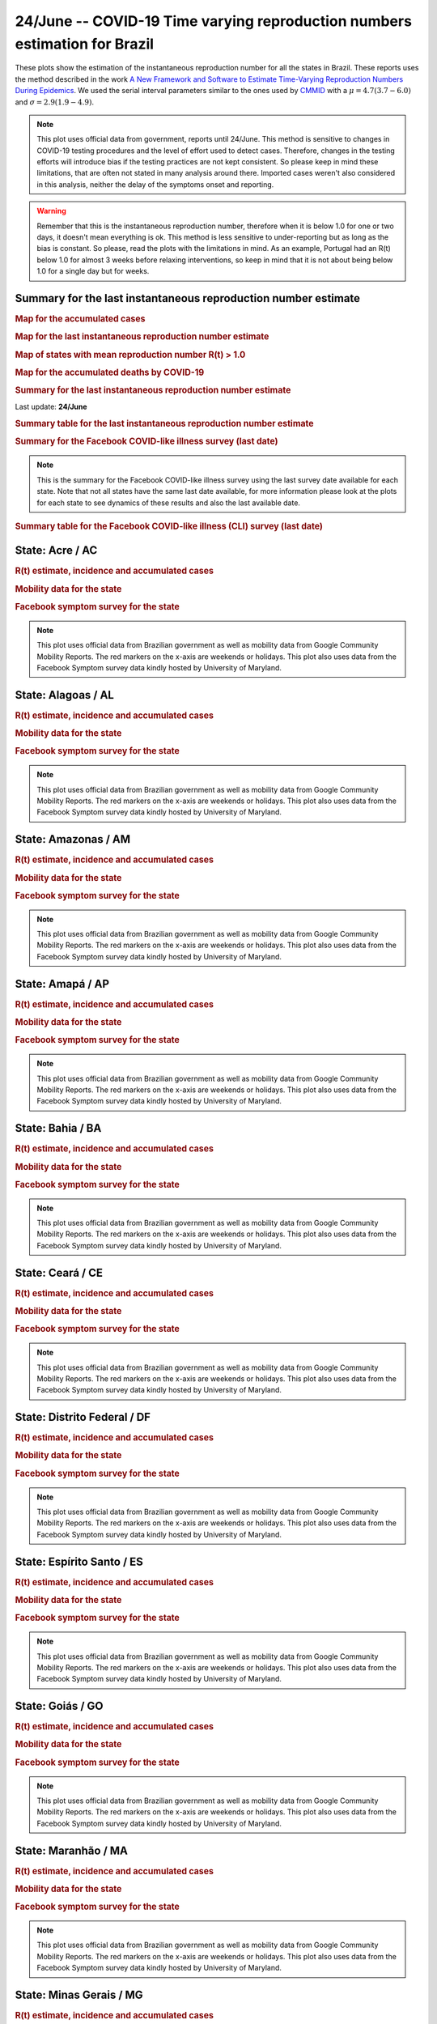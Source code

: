 **24/June** -- COVID-19 Time varying reproduction numbers estimation for Brazil
*****************************************************************************************************
These plots show the estimation of the instantaneous reproduction number for all
the states in Brazil. These reports uses the method described in the work 
`A New Framework and Software to Estimate Time-Varying Reproduction Numbers During Epidemics <https://www.ncbi.nlm.nih.gov/pmc/articles/PMC3816335/>`_. We used the serial interval parameters similar to the ones used
by `CMMID <https://cmmid.github.io/topics/covid19/>`_ with a :math:`\mu = 4.7 (3.7 - 6.0)`
and :math:`\sigma = 2.9 (1.9 - 4.9)`.

.. note:: This plot uses official data from government, reports until
          24/June. This method is sensitive to changes in COVID-19
          testing procedures and the level of effort used to detect cases.
          Therefore, changes in the testing efforts will introduce bias
          if the testing practices are not kept consistent. So please
          keep in mind these limitations, that are often not stated in
          many analysis around there. Imported cases weren't also
          considered in this analysis, neither the delay of the symptoms
          onset and reporting.

.. warning:: Remember that this is the instantaneous reproduction number, therefore when
             it is below 1.0 for one or two days, it doesn't mean everything is ok.
             This method is less sensitive to under-reporting but as long as the bias is
             constant. So please, read the plots with the limitations in mind.
             As an example, Portugal had an R(t) below 1.0 for almost 3 weeks
             before relaxing interventions, so keep in mind that it is not
             about being below 1.0 for a single day but for weeks.

.. raw:: html
    
    <p align="right">
    <a href="https://perone.github.io/covid19analysis/_static/br/r0_estim/r_state_all.csv">
    <img src="https://raster.shields.io/badge/Download_Data-all_states-blue.png?style=for-the-badge&logo=codesandbox"/>
    </a></p>

Summary for the last instantaneous reproduction number estimate
===============================================================================
.. rubric:: Map for the accumulated cases

.. raw:: html

    <iframe src="_static/restim_cases_map.html" height="591px" width="100%" frameBorder="0"></iframe>

.. rubric:: Map for the last instantaneous reproduction number estimate

.. raw:: html

    <iframe src="_static/restim_map.html" height="591px" width="100%" frameBorder="0"></iframe>

.. rubric:: Map of states with mean reproduction number R(t) > 1.0

.. raw:: html

    <iframe src="_static/restim_badr_map.html" height="591px" width="100%" frameBorder="0"></iframe>

.. rubric:: Map for the accumulated deaths by COVID-19

.. raw:: html

    <iframe src="_static/restim_deaths_map.html" height="591px" width="100%" frameBorder="0"></iframe>

.. rubric:: Summary for the last instantaneous reproduction number estimate

Last update: **24/June**

.. image:: _static/br/r0_estim/estim_all.svg
    :width: 800

.. rubric:: Summary table for the last instantaneous reproduction number estimate

.. raw:: html
    
    <style>
        table.greyGridTable {
          border: 2px solid #FFFFFF;
          width: 100%;
          text-align: center;
          border-collapse: collapse;
        }
        table.greyGridTable td, table.greyGridTable th {
          border: 1px solid #FFFFFF;
          padding: 3px 4px;
        }
        table.greyGridTable tbody td {
          font-size: 13px;
        }
        table.greyGridTable td:nth-child(even) {
          background: #EBEBEB;
        }
        table.greyGridTable thead {
          background: #FFFFFF;
          border-bottom: 4px solid #333333;
        }
        table.greyGridTable thead th {
          font-size: 15px;
          font-weight: bold;
          color: #333333;
          text-align: center;
          border-left: 2px solid #333333;
        }
        table.greyGridTable thead th:first-child {
          border-left: none;
        }

        table.greyGridTable tfoot {
          font-size: 14px;
          font-weight: bold;
          color: #333333;
          border-top: 4px solid #333333;
        }
        table.greyGridTable tfoot td {
          font-size: 14px;
        }
    </style>

    <table class="greyGridTable">
    <thead>
    <tr>
    <th>State</th> 
    <th>Mean Estimated R (CI 0.975)</th>
    </tr>
    </thead>
    <tbody>
    
    <tr>
        <td>RR</td>
        <td>2.78 (1.99 - 3.49)</td>
    </tr>
    
    <tr>
        <td>SC</td>
        <td>1.73 (1.53 - 1.95)</td>
    </tr>
    
    <tr>
        <td>AP</td>
        <td>1.55 (1.30 - 1.83)</td>
    </tr>
    
    <tr>
        <td>RN</td>
        <td>1.50 (1.38 - 1.69)</td>
    </tr>
    
    <tr>
        <td>PR</td>
        <td>1.38 (1.26 - 1.54)</td>
    </tr>
    
    <tr>
        <td>MT</td>
        <td>1.38 (1.24 - 1.55)</td>
    </tr>
    
    <tr>
        <td>PI</td>
        <td>1.28 (1.20 - 1.38)</td>
    </tr>
    
    <tr>
        <td>MS</td>
        <td>1.24 (1.15 - 1.34)</td>
    </tr>
    
    <tr>
        <td>MG</td>
        <td>1.24 (1.16 - 1.30)</td>
    </tr>
    
    <tr>
        <td>SP</td>
        <td>1.21 (1.18 - 1.23)</td>
    </tr>
    
    <tr>
        <td>RS</td>
        <td>1.20 (1.14 - 1.26)</td>
    </tr>
    
    <tr>
        <td>BA</td>
        <td>1.20 (1.16 - 1.24)</td>
    </tr>
    
    <tr>
        <td>PA</td>
        <td>1.19 (1.11 - 1.28)</td>
    </tr>
    
    <tr>
        <td>TO</td>
        <td>1.15 (1.08 - 1.22)</td>
    </tr>
    
    <tr>
        <td>RO</td>
        <td>1.12 (1.08 - 1.16)</td>
    </tr>
    
    <tr>
        <td>RJ</td>
        <td>1.09 (1.03 - 1.17)</td>
    </tr>
    
    <tr>
        <td>DF</td>
        <td>1.09 (1.04 - 1.16)</td>
    </tr>
    
    <tr>
        <td>GO</td>
        <td>1.07 (0.99 - 1.15)</td>
    </tr>
    
    <tr>
        <td>PE</td>
        <td>1.06 (1.02 - 1.12)</td>
    </tr>
    
    <tr>
        <td>AM</td>
        <td>1.04 (1.01 - 1.07)</td>
    </tr>
    
    <tr>
        <td>ES</td>
        <td>1.03 (1.00 - 1.06)</td>
    </tr>
    
    <tr>
        <td>PB</td>
        <td>0.99 (0.96 - 1.03)</td>
    </tr>
    
    <tr>
        <td>CE</td>
        <td>0.99 (0.96 - 1.02)</td>
    </tr>
    
    <tr>
        <td>AC</td>
        <td>0.98 (0.93 - 1.04)</td>
    </tr>
    
    <tr>
        <td>AL</td>
        <td>0.97 (0.94 - 1.00)</td>
    </tr>
    
    <tr>
        <td>MA</td>
        <td>0.80 (0.77 - 0.83)</td>
    </tr>
    
    <tr>
        <td>SE</td>
        <td>0.70 (0.61 - 0.81)</td>
    </tr>
    
    </tbody>
    </table>

.. rubric:: Summary for the Facebook COVID-like illness survey (last date)

.. image:: _static/br/facebook_survey/estim_all.svg
    :width: 800

.. note:: This is the summary for the Facebook COVID-like illness survey using
          the last survey date available for each state. Note that not all states
          have the same last date available, for more information please look
          at the plots for each state to see dynamics of these results and
          also the last available date.

.. rubric:: Summary table for the Facebook COVID-like illness (CLI) survey (last date)

.. raw:: html
    
    <table class="greyGridTable">
    <thead>
    <tr>
    <th>State</th> 
    <th>Weighted Percent of CLI responses (95% CI)</th>
    <th>Sample Size</th>
    <th>Survey Date</th>

    </tr>
    </thead>
    <tbody>
    
    <tr>
        <td>Acre</td>
        <td>11.52 (3.81 - 19.24)</td>
        <td>113</td>
        <td>21-06-2020
    </tr>
    
    <tr>
        <td>Alagoas</td>
        <td>9.08 (4.59 - 13.57)</td>
        <td>273</td>
        <td>22-06-2020
    </tr>
    
    <tr>
        <td>Roraima</td>
        <td>8.96 (2.43 - 15.50)</td>
        <td>113</td>
        <td>14-06-2020
    </tr>
    
    <tr>
        <td>Amazonas</td>
        <td>5.29 (2.51 - 8.08)</td>
        <td>445</td>
        <td>22-06-2020
    </tr>
    
    <tr>
        <td>Paraíba</td>
        <td>5.25 (1.60 - 8.90)</td>
        <td>453</td>
        <td>22-06-2020
    </tr>
    
    <tr>
        <td>Rio Grande do Norte</td>
        <td>4.92 (2.45 - 7.39)</td>
        <td>484</td>
        <td>22-06-2020
    </tr>
    
    <tr>
        <td>Sergipe</td>
        <td>4.70 (1.37 - 8.03)</td>
        <td>230</td>
        <td>22-06-2020
    </tr>
    
    <tr>
        <td>Pará</td>
        <td>4.04 (1.52 - 6.57)</td>
        <td>343</td>
        <td>22-06-2020
    </tr>
    
    <tr>
        <td>Ceará</td>
        <td>3.98 (1.73 - 6.23)</td>
        <td>445</td>
        <td>22-06-2020
    </tr>
    
    <tr>
        <td>Tocantins</td>
        <td>3.87 (-0.34 - 8.07)</td>
        <td>127</td>
        <td>22-06-2020
    </tr>
    
    <tr>
        <td>Maranhão</td>
        <td>3.76 (1.55 - 5.98)</td>
        <td>401</td>
        <td>22-06-2020
    </tr>
    
    <tr>
        <td>Mato Grosso</td>
        <td>3.33 (1.75 - 4.92)</td>
        <td>731</td>
        <td>22-06-2020
    </tr>
    
    <tr>
        <td>Amapá</td>
        <td>3.19 (-0.49 - 6.87)</td>
        <td>112</td>
        <td>22-06-2020
    </tr>
    
    <tr>
        <td>Pernambuco</td>
        <td>3.10 (1.14 - 5.05)</td>
        <td>443</td>
        <td>22-06-2020
    </tr>
    
    <tr>
        <td>Distrito Federal</td>
        <td>2.93 (1.61 - 4.25)</td>
        <td>1626</td>
        <td>22-06-2020
    </tr>
    
    <tr>
        <td>Espírito Santo</td>
        <td>2.44 (1.05 - 3.82)</td>
        <td>749</td>
        <td>22-06-2020
    </tr>
    
    <tr>
        <td>Rio de Janeiro</td>
        <td>2.32 (1.01 - 3.63)</td>
        <td>911</td>
        <td>22-06-2020
    </tr>
    
    <tr>
        <td>Rondônia</td>
        <td>2.22 (-0.15 - 4.59)</td>
        <td>255</td>
        <td>22-06-2020
    </tr>
    
    <tr>
        <td>Goiás</td>
        <td>2.09 (0.70 - 3.49)</td>
        <td>699</td>
        <td>22-06-2020
    </tr>
    
    <tr>
        <td>Piauí</td>
        <td>1.90 (0.04 - 3.77)</td>
        <td>313</td>
        <td>22-06-2020
    </tr>
    
    <tr>
        <td>Bahia</td>
        <td>1.76 (0.36 - 3.15)</td>
        <td>511</td>
        <td>22-06-2020
    </tr>
    
    <tr>
        <td>Santa Catarina</td>
        <td>1.66 (0.36 - 2.96)</td>
        <td>610</td>
        <td>22-06-2020
    </tr>
    
    <tr>
        <td>Mato Grosso do Sul</td>
        <td>1.56 (0.29 - 2.82)</td>
        <td>587</td>
        <td>22-06-2020
    </tr>
    
    <tr>
        <td>São Paulo</td>
        <td>1.55 (0.96 - 2.13)</td>
        <td>2779</td>
        <td>22-06-2020
    </tr>
    
    <tr>
        <td>Minas Gerais</td>
        <td>0.97 (0.14 - 1.81)</td>
        <td>821</td>
        <td>22-06-2020
    </tr>
    
    <tr>
        <td>Rio Grande do Sul</td>
        <td>0.68 (-0.08 - 1.44)</td>
        <td>735</td>
        <td>22-06-2020
    </tr>
    
    <tr>
        <td>Paraná</td>
        <td>0.55 (-0.13 - 1.23)</td>
        <td>712</td>
        <td>22-06-2020
    </tr>
    
    </tbody>
    </table>



**State**: Acre / AC
===============================================================================
.. rubric:: R(t) estimate, incidence and accumulated cases

.. raw:: html
    
    <p align="right">
    <a href="https://perone.github.io/covid19analysis/_static/br/r0_estim/r_state_ac.csv">
    <img src="https://raster.shields.io/badge/Download_Data-State:_ac-blue.png?style=for-the-badge&logo=codesandbox"/>
    </a></p><br/><br/>

.. image:: _static/br/r0_estim/state_ac.png
  :width: 900

.. rubric:: Mobility data for the state

.. image:: _static/br/r0_estim/mobility_state_ac.png
  :width: 1000

.. rubric:: Facebook symptom survey for the state

.. image:: _static/br/facebook_survey/state_ac.png
  :width: 1000

.. note:: This plot uses official data from Brazilian government as well as
          mobility data from Google Community Mobility Reports. The red markers
          on the x-axis are weekends or holidays. This plot also uses data from
          the Facebook Symptom survey data kindly hosted by University of Maryland.


**State**: Alagoas / AL
===============================================================================
.. rubric:: R(t) estimate, incidence and accumulated cases

.. raw:: html
    
    <p align="right">
    <a href="https://perone.github.io/covid19analysis/_static/br/r0_estim/r_state_al.csv">
    <img src="https://raster.shields.io/badge/Download_Data-State:_al-blue.png?style=for-the-badge&logo=codesandbox"/>
    </a></p><br/><br/>

.. image:: _static/br/r0_estim/state_al.png
  :width: 900

.. rubric:: Mobility data for the state

.. image:: _static/br/r0_estim/mobility_state_al.png
  :width: 1000

.. rubric:: Facebook symptom survey for the state

.. image:: _static/br/facebook_survey/state_al.png
  :width: 1000

.. note:: This plot uses official data from Brazilian government as well as
          mobility data from Google Community Mobility Reports. The red markers
          on the x-axis are weekends or holidays. This plot also uses data from
          the Facebook Symptom survey data kindly hosted by University of Maryland.


**State**: Amazonas / AM
===============================================================================
.. rubric:: R(t) estimate, incidence and accumulated cases

.. raw:: html
    
    <p align="right">
    <a href="https://perone.github.io/covid19analysis/_static/br/r0_estim/r_state_am.csv">
    <img src="https://raster.shields.io/badge/Download_Data-State:_am-blue.png?style=for-the-badge&logo=codesandbox"/>
    </a></p><br/><br/>

.. image:: _static/br/r0_estim/state_am.png
  :width: 900

.. rubric:: Mobility data for the state

.. image:: _static/br/r0_estim/mobility_state_am.png
  :width: 1000

.. rubric:: Facebook symptom survey for the state

.. image:: _static/br/facebook_survey/state_am.png
  :width: 1000

.. note:: This plot uses official data from Brazilian government as well as
          mobility data from Google Community Mobility Reports. The red markers
          on the x-axis are weekends or holidays. This plot also uses data from
          the Facebook Symptom survey data kindly hosted by University of Maryland.


**State**: Amapá / AP
===============================================================================
.. rubric:: R(t) estimate, incidence and accumulated cases

.. raw:: html
    
    <p align="right">
    <a href="https://perone.github.io/covid19analysis/_static/br/r0_estim/r_state_ap.csv">
    <img src="https://raster.shields.io/badge/Download_Data-State:_ap-blue.png?style=for-the-badge&logo=codesandbox"/>
    </a></p><br/><br/>

.. image:: _static/br/r0_estim/state_ap.png
  :width: 900

.. rubric:: Mobility data for the state

.. image:: _static/br/r0_estim/mobility_state_ap.png
  :width: 1000

.. rubric:: Facebook symptom survey for the state

.. image:: _static/br/facebook_survey/state_ap.png
  :width: 1000

.. note:: This plot uses official data from Brazilian government as well as
          mobility data from Google Community Mobility Reports. The red markers
          on the x-axis are weekends or holidays. This plot also uses data from
          the Facebook Symptom survey data kindly hosted by University of Maryland.


**State**: Bahia / BA
===============================================================================
.. rubric:: R(t) estimate, incidence and accumulated cases

.. raw:: html
    
    <p align="right">
    <a href="https://perone.github.io/covid19analysis/_static/br/r0_estim/r_state_ba.csv">
    <img src="https://raster.shields.io/badge/Download_Data-State:_ba-blue.png?style=for-the-badge&logo=codesandbox"/>
    </a></p><br/><br/>

.. image:: _static/br/r0_estim/state_ba.png
  :width: 900

.. rubric:: Mobility data for the state

.. image:: _static/br/r0_estim/mobility_state_ba.png
  :width: 1000

.. rubric:: Facebook symptom survey for the state

.. image:: _static/br/facebook_survey/state_ba.png
  :width: 1000

.. note:: This plot uses official data from Brazilian government as well as
          mobility data from Google Community Mobility Reports. The red markers
          on the x-axis are weekends or holidays. This plot also uses data from
          the Facebook Symptom survey data kindly hosted by University of Maryland.


**State**: Ceará / CE
===============================================================================
.. rubric:: R(t) estimate, incidence and accumulated cases

.. raw:: html
    
    <p align="right">
    <a href="https://perone.github.io/covid19analysis/_static/br/r0_estim/r_state_ce.csv">
    <img src="https://raster.shields.io/badge/Download_Data-State:_ce-blue.png?style=for-the-badge&logo=codesandbox"/>
    </a></p><br/><br/>

.. image:: _static/br/r0_estim/state_ce.png
  :width: 900

.. rubric:: Mobility data for the state

.. image:: _static/br/r0_estim/mobility_state_ce.png
  :width: 1000

.. rubric:: Facebook symptom survey for the state

.. image:: _static/br/facebook_survey/state_ce.png
  :width: 1000

.. note:: This plot uses official data from Brazilian government as well as
          mobility data from Google Community Mobility Reports. The red markers
          on the x-axis are weekends or holidays. This plot also uses data from
          the Facebook Symptom survey data kindly hosted by University of Maryland.


**State**: Distrito Federal / DF
===============================================================================
.. rubric:: R(t) estimate, incidence and accumulated cases

.. raw:: html
    
    <p align="right">
    <a href="https://perone.github.io/covid19analysis/_static/br/r0_estim/r_state_df.csv">
    <img src="https://raster.shields.io/badge/Download_Data-State:_df-blue.png?style=for-the-badge&logo=codesandbox"/>
    </a></p><br/><br/>

.. image:: _static/br/r0_estim/state_df.png
  :width: 900

.. rubric:: Mobility data for the state

.. image:: _static/br/r0_estim/mobility_state_df.png
  :width: 1000

.. rubric:: Facebook symptom survey for the state

.. image:: _static/br/facebook_survey/state_df.png
  :width: 1000

.. note:: This plot uses official data from Brazilian government as well as
          mobility data from Google Community Mobility Reports. The red markers
          on the x-axis are weekends or holidays. This plot also uses data from
          the Facebook Symptom survey data kindly hosted by University of Maryland.


**State**: Espírito Santo / ES
===============================================================================
.. rubric:: R(t) estimate, incidence and accumulated cases

.. raw:: html
    
    <p align="right">
    <a href="https://perone.github.io/covid19analysis/_static/br/r0_estim/r_state_es.csv">
    <img src="https://raster.shields.io/badge/Download_Data-State:_es-blue.png?style=for-the-badge&logo=codesandbox"/>
    </a></p><br/><br/>

.. image:: _static/br/r0_estim/state_es.png
  :width: 900

.. rubric:: Mobility data for the state

.. image:: _static/br/r0_estim/mobility_state_es.png
  :width: 1000

.. rubric:: Facebook symptom survey for the state

.. image:: _static/br/facebook_survey/state_es.png
  :width: 1000

.. note:: This plot uses official data from Brazilian government as well as
          mobility data from Google Community Mobility Reports. The red markers
          on the x-axis are weekends or holidays. This plot also uses data from
          the Facebook Symptom survey data kindly hosted by University of Maryland.


**State**: Goiás / GO
===============================================================================
.. rubric:: R(t) estimate, incidence and accumulated cases

.. raw:: html
    
    <p align="right">
    <a href="https://perone.github.io/covid19analysis/_static/br/r0_estim/r_state_go.csv">
    <img src="https://raster.shields.io/badge/Download_Data-State:_go-blue.png?style=for-the-badge&logo=codesandbox"/>
    </a></p><br/><br/>

.. image:: _static/br/r0_estim/state_go.png
  :width: 900

.. rubric:: Mobility data for the state

.. image:: _static/br/r0_estim/mobility_state_go.png
  :width: 1000

.. rubric:: Facebook symptom survey for the state

.. image:: _static/br/facebook_survey/state_go.png
  :width: 1000

.. note:: This plot uses official data from Brazilian government as well as
          mobility data from Google Community Mobility Reports. The red markers
          on the x-axis are weekends or holidays. This plot also uses data from
          the Facebook Symptom survey data kindly hosted by University of Maryland.


**State**: Maranhão / MA
===============================================================================
.. rubric:: R(t) estimate, incidence and accumulated cases

.. raw:: html
    
    <p align="right">
    <a href="https://perone.github.io/covid19analysis/_static/br/r0_estim/r_state_ma.csv">
    <img src="https://raster.shields.io/badge/Download_Data-State:_ma-blue.png?style=for-the-badge&logo=codesandbox"/>
    </a></p><br/><br/>

.. image:: _static/br/r0_estim/state_ma.png
  :width: 900

.. rubric:: Mobility data for the state

.. image:: _static/br/r0_estim/mobility_state_ma.png
  :width: 1000

.. rubric:: Facebook symptom survey for the state

.. image:: _static/br/facebook_survey/state_ma.png
  :width: 1000

.. note:: This plot uses official data from Brazilian government as well as
          mobility data from Google Community Mobility Reports. The red markers
          on the x-axis are weekends or holidays. This plot also uses data from
          the Facebook Symptom survey data kindly hosted by University of Maryland.


**State**: Minas Gerais / MG
===============================================================================
.. rubric:: R(t) estimate, incidence and accumulated cases

.. raw:: html
    
    <p align="right">
    <a href="https://perone.github.io/covid19analysis/_static/br/r0_estim/r_state_mg.csv">
    <img src="https://raster.shields.io/badge/Download_Data-State:_mg-blue.png?style=for-the-badge&logo=codesandbox"/>
    </a></p><br/><br/>

.. image:: _static/br/r0_estim/state_mg.png
  :width: 900

.. rubric:: Mobility data for the state

.. image:: _static/br/r0_estim/mobility_state_mg.png
  :width: 1000

.. rubric:: Facebook symptom survey for the state

.. image:: _static/br/facebook_survey/state_mg.png
  :width: 1000

.. note:: This plot uses official data from Brazilian government as well as
          mobility data from Google Community Mobility Reports. The red markers
          on the x-axis are weekends or holidays. This plot also uses data from
          the Facebook Symptom survey data kindly hosted by University of Maryland.


**State**: Mato Grosso do Sul / MS
===============================================================================
.. rubric:: R(t) estimate, incidence and accumulated cases

.. raw:: html
    
    <p align="right">
    <a href="https://perone.github.io/covid19analysis/_static/br/r0_estim/r_state_ms.csv">
    <img src="https://raster.shields.io/badge/Download_Data-State:_ms-blue.png?style=for-the-badge&logo=codesandbox"/>
    </a></p><br/><br/>

.. image:: _static/br/r0_estim/state_ms.png
  :width: 900

.. rubric:: Mobility data for the state

.. image:: _static/br/r0_estim/mobility_state_ms.png
  :width: 1000

.. rubric:: Facebook symptom survey for the state

.. image:: _static/br/facebook_survey/state_ms.png
  :width: 1000

.. note:: This plot uses official data from Brazilian government as well as
          mobility data from Google Community Mobility Reports. The red markers
          on the x-axis are weekends or holidays. This plot also uses data from
          the Facebook Symptom survey data kindly hosted by University of Maryland.


**State**: Mato Grosso / MT
===============================================================================
.. rubric:: R(t) estimate, incidence and accumulated cases

.. raw:: html
    
    <p align="right">
    <a href="https://perone.github.io/covid19analysis/_static/br/r0_estim/r_state_mt.csv">
    <img src="https://raster.shields.io/badge/Download_Data-State:_mt-blue.png?style=for-the-badge&logo=codesandbox"/>
    </a></p><br/><br/>

.. image:: _static/br/r0_estim/state_mt.png
  :width: 900

.. rubric:: Mobility data for the state

.. image:: _static/br/r0_estim/mobility_state_mt.png
  :width: 1000

.. rubric:: Facebook symptom survey for the state

.. image:: _static/br/facebook_survey/state_mt.png
  :width: 1000

.. note:: This plot uses official data from Brazilian government as well as
          mobility data from Google Community Mobility Reports. The red markers
          on the x-axis are weekends or holidays. This plot also uses data from
          the Facebook Symptom survey data kindly hosted by University of Maryland.


**State**: Pará / PA
===============================================================================
.. rubric:: R(t) estimate, incidence and accumulated cases

.. raw:: html
    
    <p align="right">
    <a href="https://perone.github.io/covid19analysis/_static/br/r0_estim/r_state_pa.csv">
    <img src="https://raster.shields.io/badge/Download_Data-State:_pa-blue.png?style=for-the-badge&logo=codesandbox"/>
    </a></p><br/><br/>

.. image:: _static/br/r0_estim/state_pa.png
  :width: 900

.. rubric:: Mobility data for the state

.. image:: _static/br/r0_estim/mobility_state_pa.png
  :width: 1000

.. rubric:: Facebook symptom survey for the state

.. image:: _static/br/facebook_survey/state_pa.png
  :width: 1000

.. note:: This plot uses official data from Brazilian government as well as
          mobility data from Google Community Mobility Reports. The red markers
          on the x-axis are weekends or holidays. This plot also uses data from
          the Facebook Symptom survey data kindly hosted by University of Maryland.


**State**: Paraíba / PB
===============================================================================
.. rubric:: R(t) estimate, incidence and accumulated cases

.. raw:: html
    
    <p align="right">
    <a href="https://perone.github.io/covid19analysis/_static/br/r0_estim/r_state_pb.csv">
    <img src="https://raster.shields.io/badge/Download_Data-State:_pb-blue.png?style=for-the-badge&logo=codesandbox"/>
    </a></p><br/><br/>

.. image:: _static/br/r0_estim/state_pb.png
  :width: 900

.. rubric:: Mobility data for the state

.. image:: _static/br/r0_estim/mobility_state_pb.png
  :width: 1000

.. rubric:: Facebook symptom survey for the state

.. image:: _static/br/facebook_survey/state_pb.png
  :width: 1000

.. note:: This plot uses official data from Brazilian government as well as
          mobility data from Google Community Mobility Reports. The red markers
          on the x-axis are weekends or holidays. This plot also uses data from
          the Facebook Symptom survey data kindly hosted by University of Maryland.


**State**: Pernambuco / PE
===============================================================================
.. rubric:: R(t) estimate, incidence and accumulated cases

.. raw:: html
    
    <p align="right">
    <a href="https://perone.github.io/covid19analysis/_static/br/r0_estim/r_state_pe.csv">
    <img src="https://raster.shields.io/badge/Download_Data-State:_pe-blue.png?style=for-the-badge&logo=codesandbox"/>
    </a></p><br/><br/>

.. image:: _static/br/r0_estim/state_pe.png
  :width: 900

.. rubric:: Mobility data for the state

.. image:: _static/br/r0_estim/mobility_state_pe.png
  :width: 1000

.. rubric:: Facebook symptom survey for the state

.. image:: _static/br/facebook_survey/state_pe.png
  :width: 1000

.. note:: This plot uses official data from Brazilian government as well as
          mobility data from Google Community Mobility Reports. The red markers
          on the x-axis are weekends or holidays. This plot also uses data from
          the Facebook Symptom survey data kindly hosted by University of Maryland.


**State**: Piauí / PI
===============================================================================
.. rubric:: R(t) estimate, incidence and accumulated cases

.. raw:: html
    
    <p align="right">
    <a href="https://perone.github.io/covid19analysis/_static/br/r0_estim/r_state_pi.csv">
    <img src="https://raster.shields.io/badge/Download_Data-State:_pi-blue.png?style=for-the-badge&logo=codesandbox"/>
    </a></p><br/><br/>

.. image:: _static/br/r0_estim/state_pi.png
  :width: 900

.. rubric:: Mobility data for the state

.. image:: _static/br/r0_estim/mobility_state_pi.png
  :width: 1000

.. rubric:: Facebook symptom survey for the state

.. image:: _static/br/facebook_survey/state_pi.png
  :width: 1000

.. note:: This plot uses official data from Brazilian government as well as
          mobility data from Google Community Mobility Reports. The red markers
          on the x-axis are weekends or holidays. This plot also uses data from
          the Facebook Symptom survey data kindly hosted by University of Maryland.


**State**: Paraná / PR
===============================================================================
.. rubric:: R(t) estimate, incidence and accumulated cases

.. raw:: html
    
    <p align="right">
    <a href="https://perone.github.io/covid19analysis/_static/br/r0_estim/r_state_pr.csv">
    <img src="https://raster.shields.io/badge/Download_Data-State:_pr-blue.png?style=for-the-badge&logo=codesandbox"/>
    </a></p><br/><br/>

.. image:: _static/br/r0_estim/state_pr.png
  :width: 900

.. rubric:: Mobility data for the state

.. image:: _static/br/r0_estim/mobility_state_pr.png
  :width: 1000

.. rubric:: Facebook symptom survey for the state

.. image:: _static/br/facebook_survey/state_pr.png
  :width: 1000

.. note:: This plot uses official data from Brazilian government as well as
          mobility data from Google Community Mobility Reports. The red markers
          on the x-axis are weekends or holidays. This plot also uses data from
          the Facebook Symptom survey data kindly hosted by University of Maryland.


**State**: Rio de Janeiro / RJ
===============================================================================
.. rubric:: R(t) estimate, incidence and accumulated cases

.. raw:: html
    
    <p align="right">
    <a href="https://perone.github.io/covid19analysis/_static/br/r0_estim/r_state_rj.csv">
    <img src="https://raster.shields.io/badge/Download_Data-State:_rj-blue.png?style=for-the-badge&logo=codesandbox"/>
    </a></p><br/><br/>

.. image:: _static/br/r0_estim/state_rj.png
  :width: 900

.. rubric:: Mobility data for the state

.. image:: _static/br/r0_estim/mobility_state_rj.png
  :width: 1000

.. rubric:: Facebook symptom survey for the state

.. image:: _static/br/facebook_survey/state_rj.png
  :width: 1000

.. note:: This plot uses official data from Brazilian government as well as
          mobility data from Google Community Mobility Reports. The red markers
          on the x-axis are weekends or holidays. This plot also uses data from
          the Facebook Symptom survey data kindly hosted by University of Maryland.


**State**: Rio Grande do Norte / RN
===============================================================================
.. rubric:: R(t) estimate, incidence and accumulated cases

.. raw:: html
    
    <p align="right">
    <a href="https://perone.github.io/covid19analysis/_static/br/r0_estim/r_state_rn.csv">
    <img src="https://raster.shields.io/badge/Download_Data-State:_rn-blue.png?style=for-the-badge&logo=codesandbox"/>
    </a></p><br/><br/>

.. image:: _static/br/r0_estim/state_rn.png
  :width: 900

.. rubric:: Mobility data for the state

.. image:: _static/br/r0_estim/mobility_state_rn.png
  :width: 1000

.. rubric:: Facebook symptom survey for the state

.. image:: _static/br/facebook_survey/state_rn.png
  :width: 1000

.. note:: This plot uses official data from Brazilian government as well as
          mobility data from Google Community Mobility Reports. The red markers
          on the x-axis are weekends or holidays. This plot also uses data from
          the Facebook Symptom survey data kindly hosted by University of Maryland.


**State**: Rondônia / RO
===============================================================================
.. rubric:: R(t) estimate, incidence and accumulated cases

.. raw:: html
    
    <p align="right">
    <a href="https://perone.github.io/covid19analysis/_static/br/r0_estim/r_state_ro.csv">
    <img src="https://raster.shields.io/badge/Download_Data-State:_ro-blue.png?style=for-the-badge&logo=codesandbox"/>
    </a></p><br/><br/>

.. image:: _static/br/r0_estim/state_ro.png
  :width: 900

.. rubric:: Mobility data for the state

.. image:: _static/br/r0_estim/mobility_state_ro.png
  :width: 1000

.. rubric:: Facebook symptom survey for the state

.. image:: _static/br/facebook_survey/state_ro.png
  :width: 1000

.. note:: This plot uses official data from Brazilian government as well as
          mobility data from Google Community Mobility Reports. The red markers
          on the x-axis are weekends or holidays. This plot also uses data from
          the Facebook Symptom survey data kindly hosted by University of Maryland.


**State**: Roraima / RR
===============================================================================
.. rubric:: R(t) estimate, incidence and accumulated cases

.. raw:: html
    
    <p align="right">
    <a href="https://perone.github.io/covid19analysis/_static/br/r0_estim/r_state_rr.csv">
    <img src="https://raster.shields.io/badge/Download_Data-State:_rr-blue.png?style=for-the-badge&logo=codesandbox"/>
    </a></p><br/><br/>

.. image:: _static/br/r0_estim/state_rr.png
  :width: 900

.. rubric:: Mobility data for the state

.. image:: _static/br/r0_estim/mobility_state_rr.png
  :width: 1000

.. rubric:: Facebook symptom survey for the state

.. image:: _static/br/facebook_survey/state_rr.png
  :width: 1000

.. note:: This plot uses official data from Brazilian government as well as
          mobility data from Google Community Mobility Reports. The red markers
          on the x-axis are weekends or holidays. This plot also uses data from
          the Facebook Symptom survey data kindly hosted by University of Maryland.


**State**: Rio Grande do Sul / RS
===============================================================================
.. rubric:: R(t) estimate, incidence and accumulated cases

.. raw:: html
    
    <p align="right">
    <a href="https://perone.github.io/covid19analysis/_static/br/r0_estim/r_state_rs.csv">
    <img src="https://raster.shields.io/badge/Download_Data-State:_rs-blue.png?style=for-the-badge&logo=codesandbox"/>
    </a></p><br/><br/>

.. image:: _static/br/r0_estim/state_rs.png
  :width: 900

.. rubric:: Mobility data for the state

.. image:: _static/br/r0_estim/mobility_state_rs.png
  :width: 1000

.. rubric:: Facebook symptom survey for the state

.. image:: _static/br/facebook_survey/state_rs.png
  :width: 1000

.. note:: This plot uses official data from Brazilian government as well as
          mobility data from Google Community Mobility Reports. The red markers
          on the x-axis are weekends or holidays. This plot also uses data from
          the Facebook Symptom survey data kindly hosted by University of Maryland.


**State**: Santa Catarina / SC
===============================================================================
.. rubric:: R(t) estimate, incidence and accumulated cases

.. raw:: html
    
    <p align="right">
    <a href="https://perone.github.io/covid19analysis/_static/br/r0_estim/r_state_sc.csv">
    <img src="https://raster.shields.io/badge/Download_Data-State:_sc-blue.png?style=for-the-badge&logo=codesandbox"/>
    </a></p><br/><br/>

.. image:: _static/br/r0_estim/state_sc.png
  :width: 900

.. rubric:: Mobility data for the state

.. image:: _static/br/r0_estim/mobility_state_sc.png
  :width: 1000

.. rubric:: Facebook symptom survey for the state

.. image:: _static/br/facebook_survey/state_sc.png
  :width: 1000

.. note:: This plot uses official data from Brazilian government as well as
          mobility data from Google Community Mobility Reports. The red markers
          on the x-axis are weekends or holidays. This plot also uses data from
          the Facebook Symptom survey data kindly hosted by University of Maryland.


**State**: Sergipe / SE
===============================================================================
.. rubric:: R(t) estimate, incidence and accumulated cases

.. raw:: html
    
    <p align="right">
    <a href="https://perone.github.io/covid19analysis/_static/br/r0_estim/r_state_se.csv">
    <img src="https://raster.shields.io/badge/Download_Data-State:_se-blue.png?style=for-the-badge&logo=codesandbox"/>
    </a></p><br/><br/>

.. image:: _static/br/r0_estim/state_se.png
  :width: 900

.. rubric:: Mobility data for the state

.. image:: _static/br/r0_estim/mobility_state_se.png
  :width: 1000

.. rubric:: Facebook symptom survey for the state

.. image:: _static/br/facebook_survey/state_se.png
  :width: 1000

.. note:: This plot uses official data from Brazilian government as well as
          mobility data from Google Community Mobility Reports. The red markers
          on the x-axis are weekends or holidays. This plot also uses data from
          the Facebook Symptom survey data kindly hosted by University of Maryland.


**State**: São Paulo / SP
===============================================================================
.. rubric:: R(t) estimate, incidence and accumulated cases

.. raw:: html
    
    <p align="right">
    <a href="https://perone.github.io/covid19analysis/_static/br/r0_estim/r_state_sp.csv">
    <img src="https://raster.shields.io/badge/Download_Data-State:_sp-blue.png?style=for-the-badge&logo=codesandbox"/>
    </a></p><br/><br/>

.. image:: _static/br/r0_estim/state_sp.png
  :width: 900

.. rubric:: Mobility data for the state

.. image:: _static/br/r0_estim/mobility_state_sp.png
  :width: 1000

.. rubric:: Facebook symptom survey for the state

.. image:: _static/br/facebook_survey/state_sp.png
  :width: 1000

.. note:: This plot uses official data from Brazilian government as well as
          mobility data from Google Community Mobility Reports. The red markers
          on the x-axis are weekends or holidays. This plot also uses data from
          the Facebook Symptom survey data kindly hosted by University of Maryland.


**State**: Tocantins / TO
===============================================================================
.. rubric:: R(t) estimate, incidence and accumulated cases

.. raw:: html
    
    <p align="right">
    <a href="https://perone.github.io/covid19analysis/_static/br/r0_estim/r_state_to.csv">
    <img src="https://raster.shields.io/badge/Download_Data-State:_to-blue.png?style=for-the-badge&logo=codesandbox"/>
    </a></p><br/><br/>

.. image:: _static/br/r0_estim/state_to.png
  :width: 900

.. rubric:: Mobility data for the state

.. image:: _static/br/r0_estim/mobility_state_to.png
  :width: 1000

.. rubric:: Facebook symptom survey for the state

.. image:: _static/br/facebook_survey/state_to.png
  :width: 1000

.. note:: This plot uses official data from Brazilian government as well as
          mobility data from Google Community Mobility Reports. The red markers
          on the x-axis are weekends or holidays. This plot also uses data from
          the Facebook Symptom survey data kindly hosted by University of Maryland.

